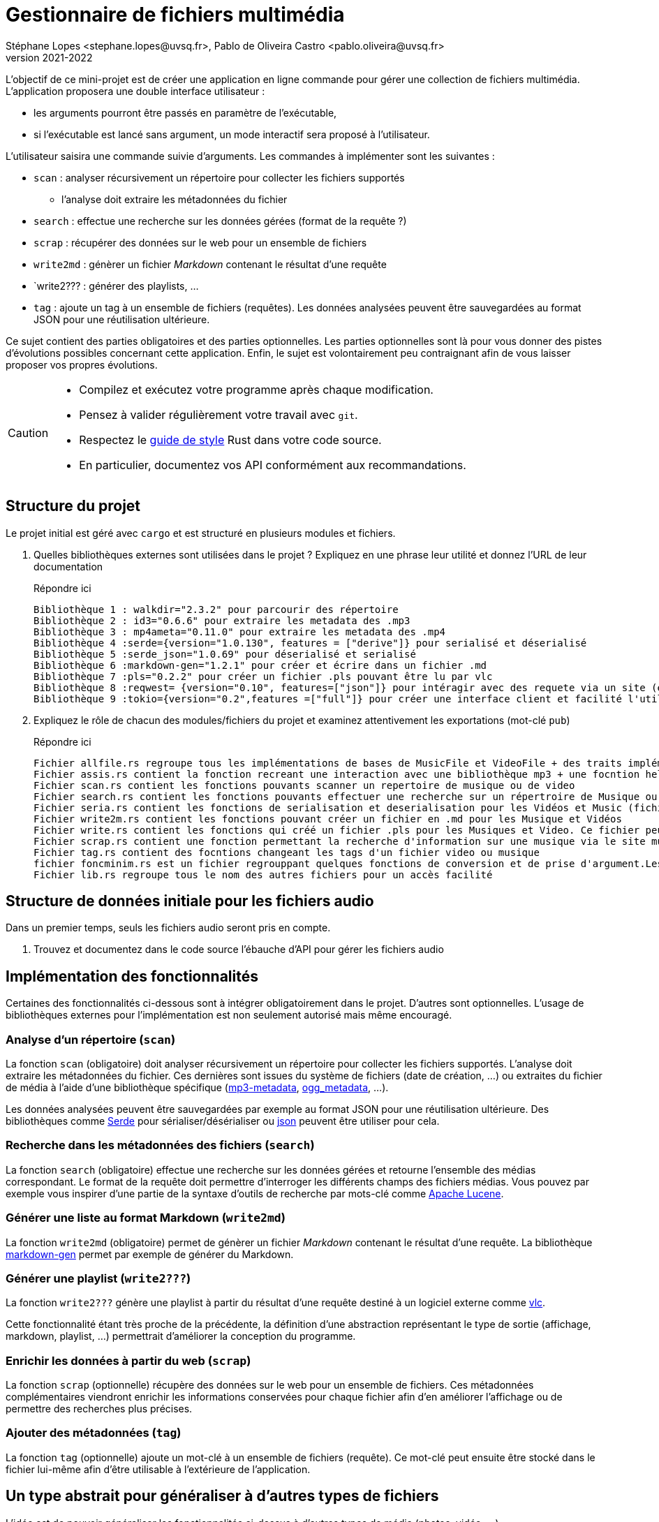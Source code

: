 = Gestionnaire de fichiers multimédia
Stéphane Lopes <stephane.lopes@uvsq.fr>, Pablo de Oliveira Castro <pablo.oliveira@uvsq.fr>
v2021-2022
:icons: font
:experimental:

L'objectif de ce mini-projet est de créer une application en ligne commande pour gérer une collection de fichiers multimédia.
L'application proposera une double interface utilisateur :

* les arguments pourront être passés en paramètre de l'exécutable,
* si l'exécutable est lancé sans argument, un mode interactif sera proposé à l'utilisateur.

L'utilisateur saisira une commande suivie d'arguments.
Les commandes à implémenter sont les suivantes :

* `scan` : analyser récursivement un répertoire pour collecter les fichiers supportés
** l'analyse doit extraire les métadonnées du fichier
* `search` : effectue une recherche sur les données gérées (format de la requête ?)
* `scrap` : récupérer des données sur le web pour un ensemble de fichiers
* `write2md` : génèrer un fichier _Markdown_ contenant le résultat d'une requête
* `write2??? : générer des playlists, ...
* `tag` : ajoute un tag à un ensemble de fichiers (requêtes).
Les données analysées peuvent être sauvegardées au format JSON pour une réutilisation ultérieure.

Ce sujet contient des parties obligatoires et des parties optionnelles.
Les parties optionnelles sont là pour vous donner des pistes d'évolutions possibles concernant cette application.
Enfin, le sujet est volontairement peu contraignant afin de vous laisser proposer vos propres évolutions.

[CAUTION]
====
* Compilez et exécutez votre programme après chaque modification.
* Pensez à valider régulièrement votre travail avec `git`.
* Respectez le https://doc.rust-lang.org/1.0.0/style/[guide de style] Rust dans votre code source.
* En particulier, documentez vos API conformément aux recommandations.
====

== Structure du projet
Le projet initial est géré avec `cargo` et est structuré en plusieurs modules et fichiers.

. Quelles bibliothèques externes sont utilisées dans le projet ? Expliquez en une phrase leur utilité et donnez l'URL de leur documentation
+
.Répondre ici
....
Bibliothèque 1 : walkdir="2.3.2" pour parcourir des répertoire
Bibliothèque 2 : id3="0.6.6" pour extraire les metadata des .mp3
Bibliothèque 3 : mp4ameta="0.11.0" pour extraire les metadata des .mp4
Bibliothèque 4 :serde={version="1.0.130", features = ["derive"]} pour serialisé et déserialisé 
Bibliothèque 5 :serde_json="1.0.69" pour déserialisé et serialisé
Bibliothèque 6 :markdown-gen="1.2.1" pour créer et écrire dans un fichier .md
Bibliothèque 7 :pls="0.2.2" pour créer un fichier .pls pouvant être lu par vlc
Bibliothèque 8 :reqwest= {version="0.10", features=["json"]} pour intéragir avec des requete via un site (en locurence musicbrainz dans notre cas)
Bibliothèque 9 :tokio={version="0.2",features =["full"]} pour créer une interface client et facilité l'utilisation et l'envoie de requete

....
. Expliquez le rôle de chacun des modules/fichiers du projet et examinez attentivement les exportations (mot-clé `pub`)
+
.Répondre ici
....
Fichier allfile.rs regroupe tous les implémentations de bases de MusicFile et VideoFile + des traits implémenter pour la fonction abstraite
Fichier assis.rs contient la fonction recreant une interaction avec une bibliothèque mp3 + une focntion help si on ne connais pas la fonction
Fichier scan.rs contient les fonctions pouvants scanner un repertoire de musique ou de video
Fichier search.rs contient les fonctions pouvants effectuer une recherche sur un répertroire de Musique ou de Vidéo (recherche ET pris en charge)
Fichier seria.rs contient les fonctions de serialisation et deserialisation pour les Vidéos et Music (fichier créé en .json)
Fichier write2m.rs contient les fonctions pouvant créer un fichier en .md pour les Musique et Vidéos
Fichier write.rs contient les fonctions qui créé un fichier .pls pour les Musiques et Video. Ce fichier peut être lu par vlc 
Fichier scrap.rs contient une fonction permettant la recherche d'information sur une musique via le site musicbrainz
Fichier tag.rs contient des focntions changeant les tags d'un fichier video ou musique
fichier foncminim.rs est un fichier regrouppant quelques fonctions de conversion et de prise d'argument.Les fonctions présente ne sont pas essentiel mais je trouve que c'est plus propre
Fichier lib.rs regroupe tous le nom des autres fichiers pour un accès facilité
....

== Structure de données initiale pour les fichiers audio
Dans un premier temps, seuls les fichiers audio seront pris en compte.

. Trouvez et documentez dans le code source l'ébauche d'API pour gérer les fichiers audio

== Implémentation des fonctionnalités
Certaines des fonctionnalités ci-dessous sont à intégrer obligatoirement dans le projet.
D'autres sont optionnelles.
L'usage de bibliothèques externes pour l'implémentation est non seulement autorisé mais même encouragé.

=== Analyse d'un répertoire (`scan`)
La fonction `scan` (obligatoire) doit analyser récursivement un répertoire pour collecter les fichiers supportés.
L'analyse doit extraire les métadonnées du fichier.
Ces dernières sont issues du système de fichiers (date de création, ...) ou extraites du fichier de média à l'aide d'une bibliothèque spécifique (https://crates.io/crates/mp3-metadata[mp3-metadata], https://crates.io/crates/ogg_metadata[ogg_metadata], ...).

Les données analysées peuvent être sauvegardées par exemple au format JSON pour une réutilisation ultérieure.
Des bibliothèques comme https://crates.io/crates/serde[Serde] pour sérialiser/désérialiser ou https://crates.io/crates/json[json] peuvent être utiliser pour cela.

=== Recherche dans les métadonnées des fichiers (`search`)
La fonction `search` (obligatoire) effectue une recherche sur les données gérées et retourne l'ensemble des médias correspondant.
Le format de la requête doit permettre d'interroger les différents champs des fichiers médias.
Vous pouvez par exemple vous inspirer d'une partie de la syntaxe d'outils de recherche par mots-clé comme https://lucene.apache.org/core/2_9_4/queryparsersyntax.html[Apache Lucene].

=== Générer une liste au format Markdown (`write2md`)
La fonction `write2md` (obligatoire) permet de génèrer un fichier _Markdown_ contenant le résultat d'une requête.
La bibliothèque https://crates.io/crates/markdown-gen[markdown-gen] permet par exemple de générer du Markdown.

=== Générer une playlist (`write2???`)
La fonction `write2???` génère une playlist à partir du résultat d'une requête destiné à un logiciel externe comme https://www.videolan.org/vlc/index.fr.html[vlc].

Cette fonctionnalité étant très proche de la précédente, la définition d'une abstraction représentant le type de sortie (affichage, markdown, playlist, ...) permettrait d'améliorer la conception du programme.

=== Enrichir les données à partir du web (`scrap`)
La fonction `scrap` (optionnelle) récupère des données sur le web pour un ensemble de fichiers.
Ces métadonnées complémentaires viendront enrichir les informations conservées pour chaque fichier afin d'en améliorer l'affichage ou de permettre des recherches plus précises.

=== Ajouter des métadonnées (`tag`)
La fonction `tag` (optionnelle) ajoute un mot-clé à un ensemble de fichiers (requête).
Ce mot-clé peut ensuite être stocké dans le fichier lui-même afin d'être utilisable à l'extérieure de l'application.

== Un type abstrait pour généraliser à d'autres types de fichiers
L'idée est de pouvoir généraliser les fonctionnalités ci-dessus à d'autres types de média (photos, vidéo, ...).

. Proposez un type abstrait représentant un fichier de média quelconque.
. Modifiez votre implémentation des fichiers audio pour utiliser ce tye abstrait

Pour la généralisation, vous pouvez vous restreindre à un sous-ensemble des fonctionnalités proposées ci-dessus.

== Extension à d'autres types de média
. Implémentez le type abstrait pour un autre type de média de votre choix (photos, vidéo, ...).

== Références
* https://doc.rust-lang.org/book/ch12-00-an-io-project.html[An I/O Project: Building  Command Line Program]
* https://rust-cli.github.io/book/index.html[Command line apps in Rust]
* https://github.com/andrewgremlich/media_organizer[Media Organizer]
* https://github.com/pdeljanov/Symphonia[Symphonia]
* Quelques bibliothèques externes en lien avec ce projet
** https://crates.io/crates/kamadak-exif[kamadak-exif] pour extraite les métadonnées 'images
** https://crates.io/crates/ffmpeg-next[ffmpeg-next] pour interagir avec FFMPEG
** https://crates.io/crates/structopt[StructOpt] / https://crates.io/crates/clap[clap] pour parser les arguments de CLI
** https://crates.io/crates/console[console] pour agrémenter les affichages
** https://crates.io/crates/pancurses[pancurses] pour créer une IHM dans le terminal
** https://crates.io/crates/terminal_cli[terminal_cli] pour créer un appli CLI nteractive
** https://crates.io/crates/walkdir[walkdir] / https://github.com/rust-lang-nursery/lob[glob] pour chercher des fichiers dans le FS
